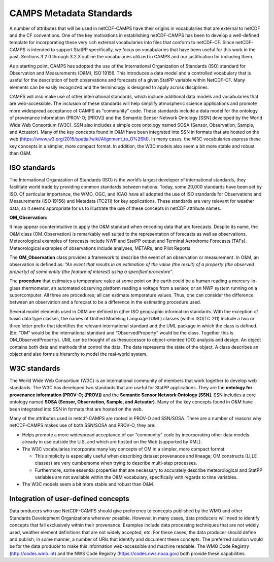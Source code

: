 ************************
CAMPS Metadata Standards
************************

A number of attributes that will be used in netCDF-CAMPS have their origins in
vocabularies that are external to netCDF and the CF conventions. One of the key
motivations in establishing netCDF-CAMPS has been to develop a well-defined
template for incorporating these very rich external vocabularies into files
that conform to netCDF-CF. Since netCDF-CAMPS is intended to support StatPP
specifically, we focus on vocabularies that have been useful for this work in
the past. Sections 3.2.0 through 3.2.3 outline the vocabularies utilized in CAMPS
and our justification for including them.

As a starting point, CAMPS has adopted the use of the International Organization
of Standards (ISO) standard for Observation and Measurements (O&M), ISO 19156.
This introduces a data model and a controlled vocabulary that is useful for the
description of both observations and forecasts of a given StatPP variable within
NetCDF-CF.  Many elements can be easily recognized and the terminology is
designed to apply across disciplines.

CAMPS will also make use of other international standards, which include
additional data models and vocabularies that are web-accessible. The inclusion
of these standards will help simplify atmospheric science applications and
promote more widespread acceptance of CAMPS as “community” code.  These
standards include a data model for the ontology of provenance information
(PROV-O; [PROV]) and the Semantic Sensor Network Ontology [SSN] developed by
the World Wide Web Consortium (W3C). SSN also includes a simple core ontology
named SOSA (Sensor, Observation, Sample, and Actuator).  Many of the key
concepts found in O&M have been integrated into SSN in formats that are hosted
on the web (https://www.w3.org/2015/spatial/wiki/Alignment_to_O%26M).  In many
cases, the W3C vocabularies express these key concepts in a simpler, more
compact format.  In addition, the W3C models also seem a bit more stable and
robust than O&M.

ISO standards
=============

The International Organization of Standards (ISO) is the world’s largest
developer of international standards, they facilitate world trade by providing
common standards between nations.  Today, some 20,000 standards have been set
by ISO.  Of particular importance, the WMO, OGC, and ICAO have all adopted the
use of ISO standards for Observations and Measurements (ISO 19156) and Metadata
(TC211) for key applications. These standards are very relevant for weather
data, so it  seems appropriate for us to illustrate the use of these concepts
in netCDF attribute names.

**OM_Observation:**

It may appear counterintuitive to apply the O&M standard when encoding data that
are forecasts. Despite its name, the O&M class (OM_Observation) is remarkably
well suited to the representation of forecasts as well as observations.
Meteorological examples of forecasts include NWP and StatPP output and Terminal
Aerodrome Forecasts (TAFs).  Meteorological examples of observations include
analyses, METARs, and Pilot Reports

The **OM_Observation** class provides a framework to describe the event of an
observation or measurement. In O&M, an observation is defined as: *“An event
that results in an estimation of the value (the result) of a property
(the observed property) of some entity (the feature of interest) using a
specified procedure”.*

The **procedure** that estimates a temperature value at some
point on the earth could be a human reading a mercury-in-glass thermometer, an
automated observing platform reading a voltage from a sensor, or an NWP system
running on a supercomputer. All three are procedures; all can estimate
temperature values. Thus, one can consider the difference between an observation
and a forecast to be a difference in the estimating procedure used.

Several model elements used in O&M are defined in other ISO geographic
information standards. With the exception of basic data type classes, the names
of Unified Modeling Language (UML) classes (within ISO/TC 211) include a two or
three letter prefix that identifies the relevant international standard and the
UML package in which the class is defined. (Ex: “OM” would be the international
standard and “ObservedProperty” would be the class.  Together this is OM_ObservedProperty).
UML can be thought of as thesuccessor to object-oriented (OO) analysis and design.  An object contains both
data and methods that control the data. The data represents the state of the
object. A class describes an object and also forms a hierarchy to model the
real-world system.

W3C standards
=============

The World Wide Web Consortium (W3C) is an international community of members
that work together to develop web standards.  The W3C has developed two standards
that are useful for StatPP applications. They are the **ontology for provenance
information (PROV-O; [PROV])** and the **Semantic Sensor Network Ontology [SSN]**.
SSN includes a core ontology named **SOSA (Sensor, Observation, Sample, and Actuator)**.
Many of the key concepts found in O&M have been integrated into SSN in formats
that are hosted on the web.

Many of the attributes used in netcdf-CAMPS are rooted in PROV-O and SSN/SOSA.
There are a number of reasons why netCDF-CAMPS makes use of both SSN/SOSA and PROV-O, they are:

- Helps promote a more widespread acceptance of our “community” code by incorporating other data models already in use outside the U.S. and which are hosted on the Web (supported by XML).
- The W3C vocabularies incorporate many key concepts of OM in a simpler, more compact format.

  - This simplicity is especially useful when describing dataset provenance and lineage; OM constructs (LI,LE classes) are very cumbersome when trying to describe multi-step processes.
  - Furthermore, some essential properties that are necessary to accurately describe meteorological and StatPP variables are not available within the O&M vocabulary, specifically with regards to time variables.
- The W3C models seem a bit more stable and robust than O&M.

Integration of user-defined concepts
====================================

Data producers who use NetCDF-CAMPS should give preference to concepts published
by the WMO and other Standards Development Organizations wherever possible.
However, in many cases, data producers will need to identify concepts that fall
exclusively within their provenance. Examples include data processing techniques
that are not widely used, weather element definitions that are not widely
accepted, etc. For these cases, the data producer should define and publish, in
some manner, a number of URIs that identify and document these concepts. The
preferred solution would be for the data producer to make this information
web-accessible and machine readable. The WMO Code Registry (http://codes.wmo.int)
and the NWS Code Registry (https://codes.nws.noaa.gov) both provide these capabilities.
